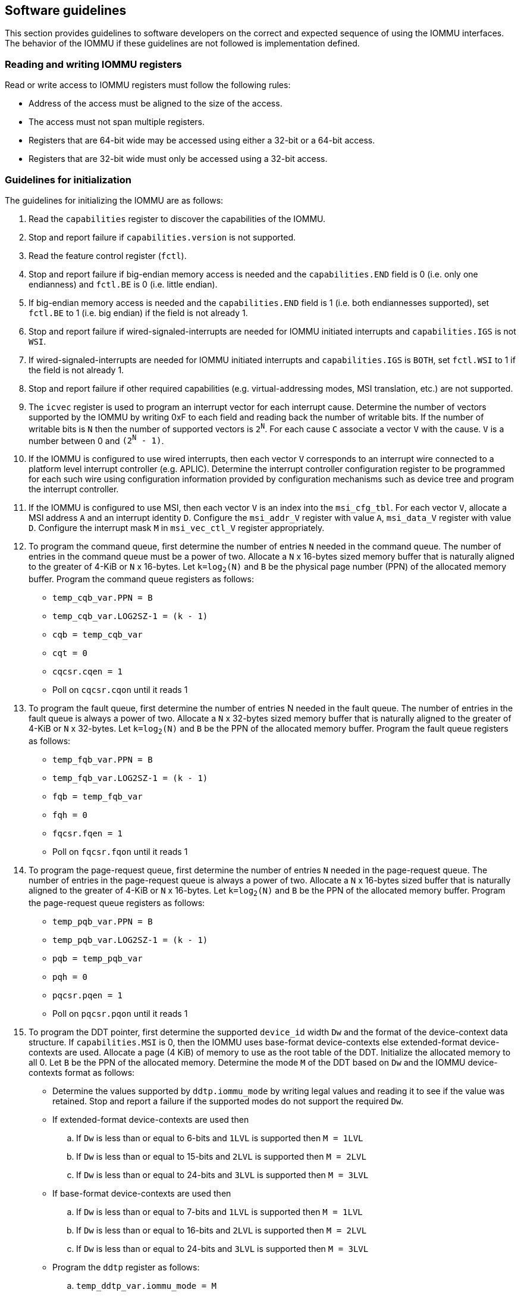 [[sw_guidelines]]

== Software guidelines

This section provides guidelines to software developers on the correct and
expected sequence of using the IOMMU interfaces. The behavior of the IOMMU
if these guidelines are not followed is implementation defined.

=== Reading and writing IOMMU registers
Read or write access to IOMMU registers must follow the following rules:

* Address of the access must be aligned to the size of the access.
* The access must not span multiple registers.
* Registers that are 64-bit wide may be accessed using either a 32-bit or
  a 64-bit access.
* Registers that are 32-bit wide must only be accessed using a 32-bit access.

=== Guidelines for initialization

The guidelines for initializing the IOMMU are as follows:

. Read the `capabilities` register to discover the capabilities of the IOMMU.
. Stop and report failure if `capabilities.version` is not supported.
. Read the feature control register (`fctl`).
. Stop and report failure if big-endian memory access is needed and the
  `capabilities.END` field is 0 (i.e. only one endianness) and `fctl.BE` is
  0 (i.e. little endian).
. If big-endian memory access is needed and the `capabilities.END` field is 1
  (i.e. both endiannesses supported), set `fctl.BE` to 1 (i.e. big endian)
  if the field is not already 1.
. Stop and report failure if wired-signaled-interrupts are needed for IOMMU
  initiated interrupts and `capabilities.IGS` is not `WSI`.
. If wired-signaled-interrupts are needed for IOMMU initiated interrupts and
  `capabilities.IGS` is `BOTH`, set `fctl.WSI` to 1 if the field is not
  already 1.
. Stop and report failure if other required capabilities
  (e.g. virtual-addressing modes, MSI translation, etc.) are not supported.
. The `icvec` register is used to program an interrupt vector for each
  interrupt cause. Determine the number of vectors supported by the IOMMU by
  writing 0xF to each field and reading back the number of writable bits. If
  the number of writable bits is `N` then the number of supported vectors is
  `2^N^`. For each cause `C` associate a vector `V` with the cause. `V` is a
  number between 0 and `(2^N^ - 1)`.
. If the IOMMU is configured to use wired interrupts, then each vector `V`
  corresponds to an interrupt wire connected to a platform level interrupt
  controller (e.g. APLIC). Determine the interrupt controller configuration
  register to be programmed for each such wire using configuration information
  provided by configuration mechanisms such as device tree and program the
  interrupt controller.
. If the IOMMU is configured to use MSI, then each vector `V` is an index into
  the `msi_cfg_tbl`. For each vector `V`, allocate a MSI address `A` and
  an interrupt identity `D`. Configure the `msi_addr_V` register with value `A`,
  `msi_data_V` register with value `D`. Configure the interrupt mask `M` in
  `msi_vec_ctl_V` register appropriately.
. To program the command queue, first determine the number of entries `N` needed
  in the command queue. The number of entries in the command queue must be a
  power of two. Allocate a `N` x 16-bytes sized memory buffer that is naturally
  aligned to the greater of 4-KiB or `N` x 16-bytes. Let `k=log~2~(N)` and `B`
  be the physical page number (PPN) of the allocated memory buffer. Program
  the command queue registers as follows:

**  `temp_cqb_var.PPN = B`
**  `temp_cqb_var.LOG2SZ-1 = (k - 1)`
**  `cqb = temp_cqb_var`
**  `cqt = 0`
**  `cqcsr.cqen = 1`
**  Poll on `cqcsr.cqon` until it reads 1

. To program the fault queue, first determine the number of entries N needed in
  the fault queue. The number of entries in the fault queue is always a power
  of two.  Allocate a `N` x 32-bytes sized memory buffer that is naturally
  aligned to the greater of 4-KiB or `N` x 32-bytes. Let `k=log~2~(N)` and `B`
  be the PPN of the allocated memory buffer. Program the fault queue registers
  as follows:

**  `temp_fqb_var.PPN = B`
**  `temp_fqb_var.LOG2SZ-1 = (k - 1)`
**  `fqb = temp_fqb_var`
**  `fqh = 0`
**  `fqcsr.fqen = 1`
**  Poll on `fqcsr.fqon` until it reads 1

. To program the page-request queue, first determine the number of entries `N`
  needed in the page-request queue. The number of entries in the page-request
  queue is always a power of two. Allocate a `N` x 16-bytes sized buffer that is
  naturally aligned to the greater of 4-KiB or `N` x 16-bytes. Let `k=log~2~(N)`
  and `B` be the PPN of the allocated memory buffer. Program the page-request
  queue registers as follows:

**  `temp_pqb_var.PPN = B`
**  `temp_pqb_var.LOG2SZ-1 = (k - 1)`
**  `pqb = temp_pqb_var`
**  `pqh = 0`
**  `pqcsr.pqen = 1`
**  Poll on `pqcsr.pqon` until it reads 1

. To program the DDT pointer, first determine the supported `device_id` width `Dw`
  and the format of the device-context data structure. If `capabilities.MSI` is
  0, then the IOMMU uses base-format device-contexts else extended-format
  device-contexts are used. Allocate a page (4 KiB) of memory to use as the root
  table of the DDT. Initialize the allocated memory to all 0. Let `B` be the
  PPN of the allocated memory. Determine the mode `M` of the DDT based on `Dw`
  and the IOMMU device-contexts format as follows:
** Determine the values supported by `ddtp.iommu_mode` by writing legal values
   and reading it to see if the value was retained. Stop and report a failure if
   the supported modes do not support the required `Dw`.
** If extended-format device-contexts are used then
.. If `Dw` is less than or equal to  6-bits and `1LVL` is supported then `M = 1LVL`
.. If `Dw` is less than or equal to 15-bits and `2LVL` is supported then `M = 2LVL`
.. If `Dw` is less than or equal to 24-bits and `3LVL` is supported then `M = 3LVL`
** If base-format device-contexts are used then
.. If `Dw` is less than or equal to  7-bits and `1LVL` is supported then `M = 1LVL`
.. If `Dw` is less than or equal to 16-bits and `2LVL` is supported then `M = 2LVL`
.. If `Dw` is less than or equal to 24-bits and `3LVL` is supported then `M = 3LVL`
** Program the `ddtp` register as follows:
.. `temp_ddtp_var.iommu_mode = M`
.. `temp_ddtp_var.PPN = B`
.. `ddtp = temp_ddtp_var`

The IOMMU is initialized and may be now be configured with device-contexts
for devices in scope of the IOMMU.

=== Guidelines for invalidations
This section provides guidelines to software on the invalidation commands to
send to the IOMMU through the `CQ` when modifying the IOMMU in-memory data
structures. Software must perform the invalidation after the update is globally
visible. The ordering on stores provided by FENCE instructions and the acquire/
release bits on atomic instructions also orders the data structure updates
associated with those stores as observed by IOMMU.

A `IOFENCE.C` command may be used by software to ensure that all previous
commands fetched from the `CQ` have been completed and committed. The `PR`
and/or `PW` bits may be set to 1 in the `IOFENCE.C` command to request that all
previous read and/or write requests, that have already been processed by the
IOMMU, be committed to a global ordering point as part of the `IOFENCE.C`
command.

In subsequent sections, when an algorithm step tests values in the in-memory
data structures to determine the type of invalidation operation to perform, the
data values tested are the old values i.e. values before a change is made.

[[DC_CHANGE]]
==== Changing device directory table entry
If software changes a leaf-level DDT entry (i.e, a device context (`DC`), of
device with `device_id = D`) then the following invalidations must be performed:

* `IODIR.INVAL_DDT` with `DV=1` and `DID=D`

* If `DC.iohgatp.MODE != Bare`
** `IOTINVAL.VMA` with `GV=1`, `AV=PSCV=0`, and `GSCID=DC.iohgatp.GSCID`
** `IOTINVAL.GVMA` with `GV=1`, `AV=0`, and `GSCID=DC.iohgatp.GSCID`
* else
** If `DC.tc.PDTV==1`
*** `IOTINVAL.VMA` with `GV=AV=PSCV=0`
** else if `DC.fsc.MODE != Bare`
*** `IOTINVAL.VMA` with `GV=AV=0` and `PSCV=1`, and `PSCID=DC.ta.PSCID`

If software changes a non-leaf-level DDT entry the following invalidations
must be performed:

* `IODIR.INVAL_DDT` with `DV=0`

Between a change to the DDT entry and when an invalidation command to invalidate
the cached entry is processed by the IOMMU, the IOMMU may use the old value or
the new value of the entry.

[[PC_CHANGE]]
==== Changing process directory table entry
If software changes a leaf-level PDT entry (i.e, a process context (`PC`), for
`device_id=D` and `process_id=P`) then the following invalidations must be
performed:

* `IODIR.INVAL_PDT` with `DV=1`, `DID=D` and `PID=P`
* If `DC.iohgatp.MODE != Bare`
** `IOTINVAL.VMA` with `GV=1`, `AV=0`, `PV=1`, `GSCID=DC.iohgatp.GSCID`,
   and `PSCID=PC.PSCID`
* else
** `IOTINVAL.VMA` with `GV=0`, `AV=0`, `PV=1`, and `PSCID=PC.PSCID`

If software changes a non-leaf-level PDT entry the following invalidations
must be performed:

* `IODIR.INVAL_DDT` with `DV=1` and `DID=D`

Between a change to the PDT entry and when an invalidation command to invalidate
the cached entry is processed by the IOMMU, the IOMMU may use the old value or
the new value of the entry.

[[MSI_PT_CHANGE]]
==== Changing MSI page table entry
If software changes a MSI page-table entry identified by interrupt file
number `I` that corresponds to an untranslated MSI address `A` then the following
invalidations must be performed:

* `IOTINVAL.GVMA` with `GV=AV=1`, `ADDR[63:12]=A[63:12]` and
    `GSCID=DC.iohgatp.GSCID`

To invalidate all cache entries from a MSI page table the following
invalidations must be performed:

* `IOTINVAL.GVMA` with `GV=1`, `AV=0`, and `GSCID=DC.iohgatp.GSCID`

Between a change to the MSI PTE and when an invalidation command to invalidate
the cached PTE is processed by the IOMMU, the IOMMU may use the old PTE value
or the new PTE value. An `IOFENCE.C` command with `PW=1` may be used to to
ensure that all previous writes, including MSI writes, that have been previously
processed by the IOMMU are committed to a global ordering point such that they
can be observed by all RISC-V harts and IOMMUs in the system.

==== Changing second-stage page table entry
If software changes a leaf second-stage page-table entry of a VM where the change
affects translation for a guest-PPN `G` then the following invalidations must be
performed:

* `IOTINVAL.GVMA` with `GV=AV=1`, `GSCID=DC.iohgatp.GSCID`, and `ADDR[63:12]=G`

If software changes a non-leaf second-stage page-table entry of a VM
then the following invalidations must be performed:

* `IOTINVAL.GVMA` with `GV=1`, `AV=0`, `GSCID=DC.iohgatp.GSCID`

The `DC` has fields that hold a guest-PPN. An implementation may translate such
fields to a supervisor-PPN as part of caching the `DC`. If the second-stage page
table update affects translation of guest-PPN held in the `DC` then software
must invalidate all such cached `DC` using `IODIR.INVAL_DDT` with `DV=1` and
`DID` set to the corresponding `device_id`.  Alternatively, an
`IODIR.INVAL_DDT` with `DV=0` may be used to invalidate all cached `DC`.

Between a change to the second-stage PTE and when an invalidation command to
invalidate the cached PTE is processed by the IOMMU, the IOMMU may use the
old PTE value or the new PTE value.

==== Changing first-stage page table entry

A `DC` may be configured with a first-stage page table (when `DC.tc.PDTV=0`) or
a directory of first-stage page tables selected using `process_id` from a
process-directory-table (when `DC.tc.PDTV=1`).

When a change is made to a first-stage page table, and the second-stage is
Bare, then software must perform invalidations using `IOTINVAL.VMA` with
`GV=0` and `AV` and `PSCV` operands appropriate for the modification as
specified in <<IVMA>>.

When a change is made to a first-stage page table, and the second-stage is
not Bare, then software must perform invalidations using `IOTINVAL.VMA` with
`GV=1`, `GSCID=DC.iohgatp.GSCID` and `AV` and `PSCV` operands appropriate for
the modification as specified in <<IVMA>>.

Between a change to the first-stage PTE and when an invalidation command to
invalidate the cached PTE is processed by the IOMMU, the IOMMU may use the
old PTE value or the new PTE value.

<<<

==== Accessed (A)/Dirty (D) bit updates and page promotions

When IOMMU supports hardware-managed A and D bit updates, if software clears
the A and/or D bit in the first-stage and/or second-stage PTEs then software
must invalidate corresponding PTE entries that may be cached by the IOMMU. If
such invalidations are not performed, then the IOMMU may not set these bits
when processing subsequent transactions that use such entries.

When software upgrades a page in a first-stage PT and/or a second-stage PT to
a superpage without first clearing the original non-leaf PTE's valid bit and
invalidating cached translations in the IOMMU then it is possible for the
IOMMU to cache multiple entries that match a single address. The IOMMU may
use either the old non-leaf PTE or the new non-leaf PTE but the behavior is
otherwise well defined.

When promoting and/or demoting page sizes, software must ensure that the
original and new PTEs have identical permission and memory type attributes and
the physical address that is determined as a result of translation using either
the original or the new PTE is otherwise identical for any given input. The
only PTE update supported by the IOMMU without first clearing the V bit in the
original PTE and executing a appropriate `IOTINVAL` command is to do a page size
promotion or demotion. The behavior of the IOMMU if other attributes are
changed in this fashion is implementation defined.

==== Device Address Translation Cache invalidations

When first-stage and/or second-stage page tables are modified, invalidations may
be needed to the DevATC in the devices that may have cached translations from
the modified page tables. Invalidation of such page tables requires generating
ATS invalidations using `ATS.INVAL` command. Software must specify the `PAYLOAD`
following the rules defined in PCIe ATS specifications cite:[PCI].

If software generates ATS invalidate requests at a rate that exceeds the
average DevATC service rate then flow control mechanisms may be triggered by
the device to throttle the rate. A side effect of this is congestion
spreading to other channels and links which could lead to performance
degradation. An ATS capable device publishes the maximum number of
invalidations it can buffer before causing back-pressure through the Queue
Depth field of the ATS capability structure. When the device is virtualized
using PCIe SR-IOV, this queue depth is shared among all the VFs of the device.
Software must limit the number of outstanding ATS invalidations queued to
the device advertised limit.

The `RID` field is used to specify the routing ID of the ATS invalidation
request message destination. A PASID specific invalidation may be performed by
setting `PV=1` and specifying the PASID in `PID`. When the IOMMU supports
multiple segments then the `RID` must be qualified by the destination segment
number by setting `DSV=1` with the segment number provided in `DSEG`.

When ATS protocol is enabled for a device, the IOMMU may still cache
translations in its IOATC in addition to providing translations to the DevATC.
Software must not skip IOMMU translation cache invalidations even when ATS is
enabled in the device context of the device. Since a translation request from
the DevATC may be satisfied by the IOMMU from the IOATC, to ensure correct
operation software must first invalidate the IOATC before sending
invalidations to the DevATC.

<<<

==== Caching invalid entries

This specification does not allow the caching of first/second-stage PTEs whose
`V` (valid) bit is clear, non-leaf DDT entries whose `V` (valid) bit is clear,
Device-context whose `V` (valid) bit is clear, non-leaf PDT entries whose `V`
(valid) bit is clear, Process-context whose `V` (valid) bit is clear, or MSI
PTEs whose `V` bit is clear. Software need not perform invalidations when
changing the `V` bit in these entries from 0 to 1.

==== Guidelines for emulating an IOMMU

Certain uses may involve emulating a RISC-V IOMMU. In such cases, the emulator
may require the IOMMU driver to notify the emulator for efficient operation when
updates are made to in-memory data structure entries, including when making such
entries valid. Queueing an appropriate invalidation command when making such
updates is a common way to provide notifications to the emulator. While usually
an invalidation is not required when marking an invalid entry as valid, the
emulator may indicate the need to invoke such invalidation commands for
emulation efficiency purposes through a suitable flag in the device tree or ACPI
table describing such emulated IOMMU instances.

=== Reconfiguring PMAs

Where platforms support dynamic reconfiguration of PMAs, a machine-mode driver
is usually provided that can correctly configure the platform. In some
platforms that might involve platform-specific operations and if the IOMMU
must participate in these operations then platform-specific operations in the
IOMMU are used by the machine-mode driver to perform such reconfiguration.

=== Guidelines for handling interrupts from IOMMU
IOMMU may generate an interrupt from the `CQ`, the `FQ`, the `PQ`, or the HPM. Each
interrupt source may be configured with a unique vector or a vector may be
shared among one or more interrupt sources. The interrupt may be delivered
as a MSI or a wire-signaled-interrupt. The interrupt handler may perform the
following actions:

. Read the `ipsr` register to determine the source of the pending interrupts
. If the `ipsr.cip` bit is set then an interrupt is pending from the `CQ`.
.. Read the `cqcsr` register.
.. Determine if an error caused the interrupt and if so, the cause of the
   error by examining the state of the `cmd_to`, `cmd_ill`, and `cqmf` bits.
   If any of these bits are set then the `CQ` encountered an error and command
   processing is temporarily disabled.
.. If errors have occurred, correct the cause of the error and clear the bits
   corresponding to the corrected errors in `cqcsr` by writing 1 to the bits.
... Clearing all error indication bits in `cqcsr` re-enables command processing.
.. An IOMMU that supports wired-interrupts may be requested to generate an
   interrupt from the command queue on completion of a `IOFENCE.C` command.
   This cause is indicated by the `fence_w_ip` bit. Note that command
   processing does not stop when `fence_w_ip` is set to 1. Software handler
   may re-enable interrupts from `CQ` on `IOFENCE.C` completions by clearing
   this bit by writing 1 to it.
.. Clear `ipsr.cip` by writing 1 to the bit.
. If the `ipsr.fip` bit is set then an interrupt is pending from the `FQ`.
.. Read the `fqcsr` register.
.. Determine if an error caused the interrupt and if so, the cause of the error
   by examining the state of the `fqmf` and `fqof` bits. If either of these bits
   are set then the `FQ` encountered an error and fault/event reporting is
   temporarily disabled.
.. If errors have occurred, correct the cause of the error and clear the bits
   corresponding to the corrected errors in `fqcsr` by writing 1 to the bits.
... Clearing all error indication bits in `cqcsr` re-enables fault/event
   reporting.
.. Clear `ipsr.fip` by writing 1 to the bit.
.. Read the `fqt` and `fqh` registers.
.. If value of `fqt` is not equal to value of `fqh` then the `FQ` is not empty
   and contains fault/event reports that need processing.
.. Process pending fault/event reports that need processing and remove them from
   the `FQ` by advancing the `fqh` by the number of records processed.
. If the `ipsr.pip` bit is set then an interrupt is pending from the `PQ`.
.. Read the `pqcsr` register.
.. Determine if an error caused the interrupt and if so, the cause of the error
   by examining the state of the `pqmf` and `pqof` bits. If either of these bits
   are set then the `PQ` encountered an error and "Page Request" reporting is
   temporarily disabled.
.. If errors have occurred, correct the cause of the error and clear the bits
   corresponding to the corrected errors in `pqcsr` by writing 1 to the bits.
... Clearing all error indication bits in `pqcsr` re-enables "Page Request"
   reporting.
.. Clear `ipsr.pip` by writing 1 to the bit.
.. Read the `pqt` and `pqh` registers.
.. If value of `pqt` is not equal to the value of `pqh` then the `PQ` is not empty
   and contains "Page Request" messages that need processing.
.. Process pending "Page Request" messages that need processing and remove them
   from the `PQ` by advancing the `pqh` by the number of records processed.
... When a `PQ` overflow condition occurs, software may observe incomplete
    page-request groups due to the "Page Request" messages being dropped. The
    IOMMU might have automatically responded (see <<ATS_PRI>>) to a dropped
    "Page Request" in such groups if the "Last Request in PRG" flag was set to 1
    in the message. Software should ignore and not service the such incomplete
    groups.
... The automatic response to the "Page Request" with "Last request in PRG" set
    to 1 on a `PQ` overflow is expected to cause the device to retry the ATS
    translation request. However, since the IOMMU generated response was without
    actually resolving the condition that caused the "Page Request" to be
    originally sent by the device, this will likely lead to the device sending
    the "Page Request" messages again. These retried messages may now be stored
    in the `PQ` if the overflow condition has been corrected by creating space
    in the `PQ`.
. If `ipsr.pmip` bit is set then an interrupt is pending from the HPM.
.. Clear `ipsr.pmip` by writing 1 to the bit.
.. Process the performance monitoring counter overflows.

=== Guidelines for enabling and disabling ATS and/or PRI

To enable ATS and/or PRI:

. Place the device in an idle state such that no transactions are generated
  by the device.
. If the device-context for the device is already valid then first mark the
  device-context as invalid and queue commands to the IOMMU to invalidate all
  cached first/second-stage page table entries, DDT entries, MSI PT entries
  (if required), and PDT entries (if required).
. Program the device-context with `EN_ATS` set to 1 and if required the `T2GPA`
  field set to 1. Set `EN_PRI` to 1 if required. If `EN_PRI` is set to 1 then
  set `PRPR` to 1 if required.
. Mark the device-context as valid.
. Enable device to use ATS and if required enable the PRI.

To disable ATS and/or PRI:

. Place the device in an idle state such that no transactions are generated
  by the device.
. Disable ATS and/or PRI at the device
. Set `EN_ATS` and/or `EN_PRI` to 0 in the device-context. If `EN_ATS` is set to
  0 then set `EN_PRI` and `T2GPA` to 0. If `EN_PRI` is set to 0 then set `PRPR`
  to 0.
. Queue commands to the IOMMU to invalidate all cached first/second-stage page
  table entries, DDT entries, MSI PT entries (if required), and PDT entries
  (if required).
. Queue commands to the IOMMU to invalidate DevATC by generating Invalidation
  Request messages.
. Enable DMA operations in the device.
